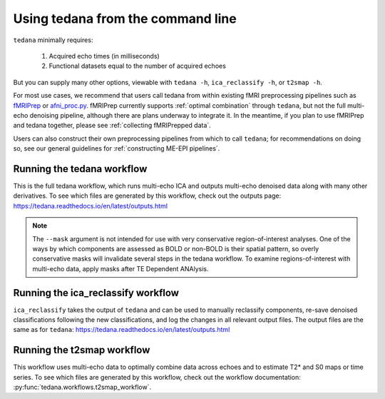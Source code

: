 ##################################
Using tedana from the command line
##################################

``tedana`` minimally requires:

  #. Acquired echo times (in milliseconds)
  #. Functional datasets equal to the number of acquired echoes

But you can supply many other options, viewable with ``tedana -h``,
``ica_reclassify -h``, or ``t2smap -h``.

For most use cases, we recommend that users call tedana from within existing
fMRI preprocessing pipelines such as `fMRIPrep`_ or `afni_proc.py`_.
fMRIPrep currently supports :ref:`optimal combination` through ``tedana``, but
not the full multi-echo denoising pipeline, although there are plans underway
to integrate it.
In the meantime, if you plan to use fMRIPrep and tedana together, please see
:ref:`collecting fMRIPrepped data`.

Users can also construct their own preprocessing pipelines from which to call
``tedana``; for recommendations on doing so, see our general guidelines for
:ref:`constructing ME-EPI pipelines`.

.. _fMRIPrep: https://fmriprep.readthedocs.io
.. _afni_proc.py: https://afni.nimh.nih.gov/pub/dist/doc/program_help/afni_proc.py.html


.. _tedana cli:

***************************
Running the tedana workflow
***************************

This is the full tedana workflow, which runs multi-echo ICA and outputs
multi-echo denoised data along with many other derivatives.
To see which files are generated by this workflow, check out the outputs page:
https://tedana.readthedocs.io/en/latest/outputs.html

.. argparse::
   :ref: tedana.workflows.tedana._get_parser
   :prog: tedana
   :func: _get_parser

.. note::
    The ``--mask`` argument is not intended for use with very conservative region-of-interest
    analyses.
    One of the ways by which components are assessed as BOLD or non-BOLD is their
    spatial pattern, so overly conservative masks will invalidate several steps in the tedana
    workflow.
    To examine regions-of-interest with multi-echo data, apply masks after TE
    Dependent ANAlysis.

.. _ica_reclassify cli:

***********************************
Running the ica_reclassify workflow
***********************************

``ica_reclassify`` takes the output of ``tedana`` and can be used to manually
reclassify components, re-save denoised classifications following the new
classifications, and log the changes in all relevant output files. The
output files are the same as for ``tedana``:
https://tedana.readthedocs.io/en/latest/outputs.html

.. argparse::
   :ref: tedana.workflows.ica_reclassify._get_parser
   :prog: ica_reclassify
   :func: _get_parser

.. _t2smap cli:

***************************
Running the t2smap workflow
***************************

This workflow uses multi-echo data to optimally combine data across echoes and
to estimate T2* and S0 maps or time series.
To see which files are generated by this workflow, check out the workflow
documentation: :py:func:`tedana.workflows.t2smap_workflow`.

.. argparse::
   :ref: tedana.workflows.t2smap._get_parser
   :prog: t2smap
   :func: _get_parser
